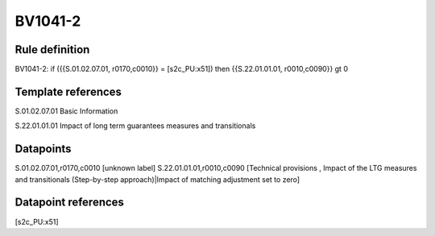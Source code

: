 ========
BV1041-2
========

Rule definition
---------------

BV1041-2: if ({{S.01.02.07.01, r0170,c0010}} = [s2c_PU:x51]) then {{S.22.01.01.01, r0010,c0090}} gt 0


Template references
-------------------

S.01.02.07.01 Basic Information

S.22.01.01.01 Impact of long term guarantees measures and transitionals


Datapoints
----------

S.01.02.07.01,r0170,c0010 [unknown label]
S.22.01.01.01,r0010,c0090 [Technical provisions , Impact of the LTG measures and transitionals (Step-by-step approach)|Impact of matching adjustment set to zero]



Datapoint references
--------------------

[s2c_PU:x51]